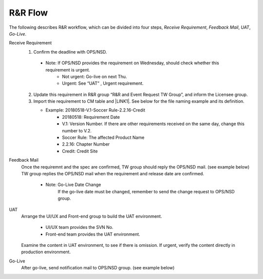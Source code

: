 .. _confs-R&RFlow_:

R&R Flow
======================

The following describes R&R workflow, which can be divided into four steps, *Receive Requirement*, *Feedback Mail*, *UAT*, *Go-Live*.

Receive Requirement
   1. Confirm the deadline with OPS/NSD.
   
     - Note: If OPS/NSD provides the requirement on Wednesday, should check whether this requirement is urgent.
        + Not urgent: Go-live on next Thu.
        + Urgent: See “UAT” , Urgent requirement. 
  
   2. Update this requirement in R&R group “R&R and Event Request TW Group”, and inform the Licensee group.
   
   3. Import thie requirement to CM table and \ |LINK1|\. See below for the file naming example and its definition.
   
      - Example: 20180518-V.1-Soccer Rule-2.2.16-Credit
         + 20180518: Requirement Date
         + V.1: Version Number. If there are other requirements received on the same day, change this number to V.2.
         + Soccer Rule: The affected Product Name
         + 2.2.16: Chapter Number
         + Credit: Credit Site
        
Feedback Mail
   Once the requiremnt and the spec are confirmed, TW group should reply the OPS/NSD mail. (see example below)
   TW group replies the OPS/NSD mail when the requirement and release date are confirmed.
      - Note: Go-Live Date Change
              If the go-live date must be changed, remember to send the change request to OPS/NSD group.
 
UAT
   Arrange the UI/UX and Front-end group to build the UAT environment.
   
      - UI/UX team provides the SVN No.
      - Front-end team provides the UAT environment.
   
   Examine the content in UAT environment, to see if there is omission.
   If urgent, verify the content directly in production environment.

Go-Live
   After go-live, send notification mail to OPS/NSD group. (see example below)
   
\ |IMG1|\

.. bottom of content

.. |LINK1| raw:: html

   <a href="https://docs.google.com/spreadsheets/d/1gdYHpjdZY7Pa8v4yo8p7yD6h_xcbEEYr_gR4JDEARl4/edit#gid=1816451177" target="_blank">Google Doc</a>
   
.. |IMG1| image:: /confs/img/minibaccarat_illustration.png
